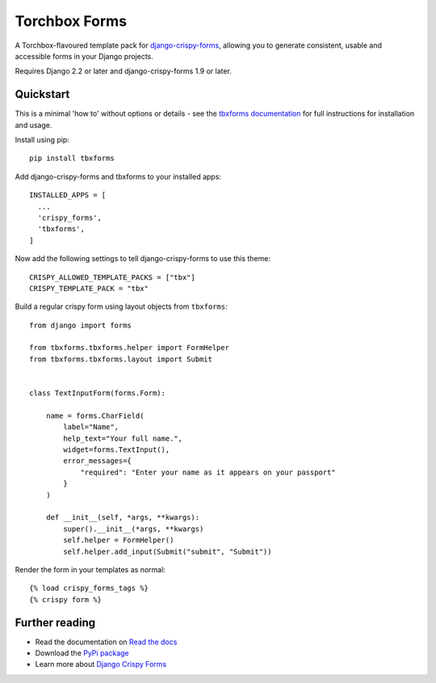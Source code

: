 ==============
Torchbox Forms
==============

A Torchbox-flavoured template pack for `django-crispy-forms`_, allowing you to
generate consistent, usable and accessible forms in your Django projects.

.. _django-crispy-forms: https://github.com/maraujop/django-crispy-forms/

Requires Django 2.2 or later and django-crispy-forms 1.9 or later.


Quickstart
==========

This is a minimal 'how to' without options or details - see the
`tbxforms documentation <http://tbxforms.readthedocs.io/>`_ for full
instructions for installation and usage.

Install using pip::

    pip install tbxforms


Add django-crispy-forms and tbxforms to your installed apps::

    INSTALLED_APPS = [
      ...
      'crispy_forms',
      'tbxforms',
    ]

Now add the following settings to tell django-crispy-forms to use this theme::

    CRISPY_ALLOWED_TEMPLATE_PACKS = ["tbx"]
    CRISPY_TEMPLATE_PACK = "tbx"


Build a regular crispy form using layout objects from ``tbxforms``::

    from django import forms

    from tbxforms.tbxforms.helper import FormHelper
    from tbxforms.tbxforms.layout import Submit


    class TextInputForm(forms.Form):

        name = forms.CharField(
            label="Name",
            help_text="Your full name.",
            widget=forms.TextInput(),
            error_messages={
                "required": "Enter your name as it appears on your passport"
            }
        )

        def __init__(self, *args, **kwargs):
            super().__init__(*args, **kwargs)
            self.helper = FormHelper()
            self.helper.add_input(Submit("submit", "Submit"))


Render the form in your templates as normal::

    {% load crispy_forms_tags %}
    {% crispy form %}


Further reading
===============

* Read the documentation on `Read the docs`_
* Download the `PyPi package`_
* Learn more about `Django Crispy Forms`_

.. _Read the docs: http://tbxforms.readthedocs.io/
.. _PyPi package: http://pypi.python.org/pypi/tbxforms
.. _Django Crispy Forms: https://django-crispy-forms.readthedocs.io/en/latest/
